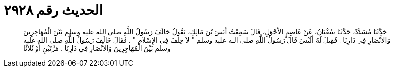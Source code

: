 
= الحديث رقم ٢٩٢٨

[quote.hadith]
حَدَّثَنَا مُسَدَّدٌ، حَدَّثَنَا سُفْيَانُ، عَنْ عَاصِمٍ الأَحْوَلِ، قَالَ سَمِعْتُ أَنَسَ بْنَ مَالِكٍ، يَقُولُ حَالَفَ رَسُولُ اللَّهِ صلى الله عليه وسلم بَيْنَ الْمُهَاجِرِينَ وَالأَنْصَارِ فِي دَارِنَا ‏.‏ فَقِيلَ لَهُ أَلَيْسَ قَالَ رَسُولُ اللَّهِ صلى الله عليه وسلم ‏"‏ لاَ حِلْفَ فِي الإِسْلاَمِ ‏"‏ ‏.‏ فَقَالَ حَالَفَ رَسُولُ اللَّهِ صلى الله عليه وسلم بَيْنَ الْمُهَاجِرِينَ وَالأَنْصَارِ فِي دَارِنَا ‏.‏ مَرَّتَيْنِ أَوْ ثَلاَثًا